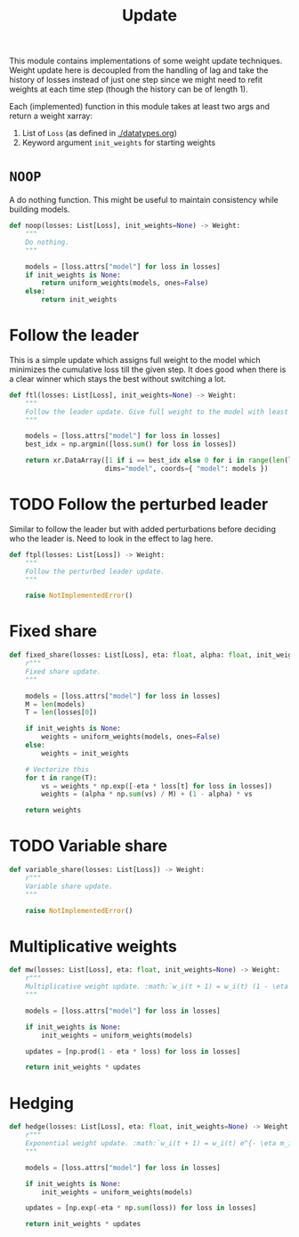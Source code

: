 #+TITLE: Update

#+PROPERTY: header-args :eval never :tangle ./update.py

#+BEGIN_SRC python :exports none
  """
  This file is generated using an accompanying org file.
  Do not edit manually.
  """
#+END_SRC

This module contains implementations of some weight update techniques. Weight
update here is decoupled from the handling of lag and take the history of losses
instead of just one step since we might need to refit weights at each time step
(though the history can be of length 1).

Each (implemented) function in this module takes at least two args and return a
weight xarray:

1. List of ~Loss~ (as defined in [[./datatypes.org]])
2. Keyword argument ~init_weights~ for starting weights

#+BEGIN_SRC python :exports none
  import xarray as xr
  import numpy as np
  from typing import List
  from ledge.datatypes import Loss, Weight
  from ledge.utils import uniform_weights
#+END_SRC

* ~NOOP~
A do nothing function. This might be useful to maintain consistency while
building models.

#+BEGIN_SRC python
  def noop(losses: List[Loss], init_weights=None) -> Weight:
      """
      Do nothing.
      """

      models = [loss.attrs["model"] for loss in losses]
      if init_weights is None:
          return uniform_weights(models, ones=False)
      else:
          return init_weights
#+END_SRC

* Follow the leader
This is a simple update which assigns full weight to the model which minimizes
the cumulative loss till the given step. It does good when there is a clear
winner which stays the best without switching a lot.

#+BEGIN_SRC python
  def ftl(losses: List[Loss], init_weights=None) -> Weight:
      """
      Follow the leader update. Give full weight to the model with least loss.
      """

      models = [loss.attrs["model"] for loss in losses]
      best_idx = np.argmin([loss.sum() for loss in losses])

      return xr.DataArray([1 if i == best_idx else 0 for i in range(len(losses))],
                          dims="model", coords={ "model": models })
#+END_SRC

* TODO Follow the perturbed leader
Similar to follow the leader but with added perturbations before deciding who
the leader is. Need to look in the effect to lag here.

#+BEGIN_SRC python
  def ftpl(losses: List[Loss]) -> Weight:
      """
      Follow the perturbed leader update.
      """

      raise NotImplementedError()
#+END_SRC

* Fixed share

#+BEGIN_SRC python
  def fixed_share(losses: List[Loss], eta: float, alpha: float, init_weights=None) -> Weight:
      r"""
      Fixed share update.
      """

      models = [loss.attrs["model"] for loss in losses]
      M = len(models)
      T = len(losses[0])

      if init_weights is None:
          weights = uniform_weights(models, ones=False)
      else:
          weights = init_weights

      # Vectorize this
      for t in range(T):
          vs = weights * np.exp([-eta * loss[t] for loss in losses])
          weights = (alpha * np.sum(vs) / M) + (1 - alpha) * vs

      return weights
#+END_SRC

* TODO Variable share

#+BEGIN_SRC python
  def variable_share(losses: List[Loss]) -> Weight:
      r"""
      Variable share update.
      """

      raise NotImplementedError()
#+END_SRC

* Multiplicative weights

#+BEGIN_SRC python
  def mw(losses: List[Loss], eta: float, init_weights=None) -> Weight:
      r"""
      Multiplicative weight update. :math:`w_i(t + 1) = w_i(t) (1 - \eta m_i(t))`
      """

      models = [loss.attrs["model"] for loss in losses]

      if init_weights is None:
          init_weights = uniform_weights(models)

      updates = [np.prod(1 - eta * loss) for loss in losses]

      return init_weights * updates
#+END_SRC

* Hedging

#+BEGIN_SRC python
  def hedge(losses: List[Loss], eta: float, init_weights=None) -> Weight:
      r"""
      Exponential weight update. :math:`w_i(t + 1) = w_i(t) e^{- \eta m_i(t)}`
      """

      models = [loss.attrs["model"] for loss in losses]

      if init_weights is None:
          init_weights = uniform_weights(models)

      updates = [np.exp(-eta * np.sum(loss)) for loss in losses]

      return init_weights * updates
#+END_SRC
